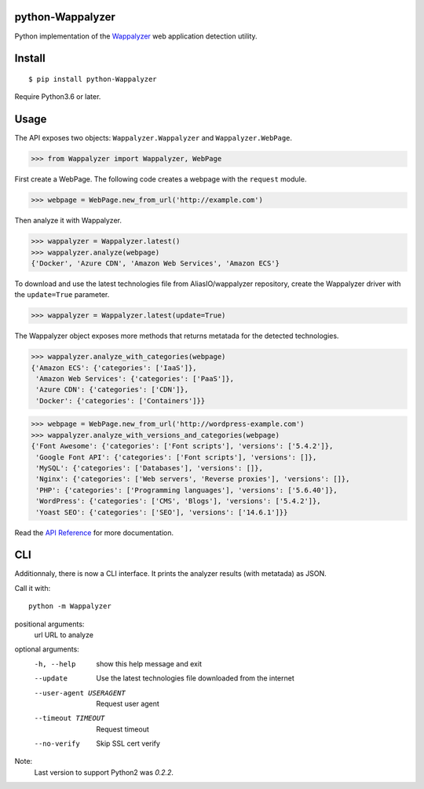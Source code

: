 python-Wappalyzer
-----------------

.. image:: https://travis-ci.org/chorsley/python-Wappalyzer.svg?branch=master
  :target: https://travis-ci.org/chorsley/python-Wappalyzer

.. image:: https://badge.fury.io/py/python-Wappalyzer.svg
  :target: https://pypi.org/project/python-Wappalyzer/

.. image:: https://coveralls.io/repos/github/chorsley/python-Wappalyzer/badge.svg?branch=master
  :target: https://coveralls.io/github/chorsley/python-Wappalyzer?branch=master



Python implementation of the `Wappalyzer <https://github.com/AliasIO/wappalyzer>`_ web application detection utility.  


Install
-------

::

    $ pip install python-Wappalyzer

Require Python3.6 or later. 

Usage
-----

The API exposes two objects: ``Wappalyzer.Wappalyzer`` and ``Wappalyzer.WebPage``. 

>>> from Wappalyzer import Wappalyzer, WebPage

First create a WebPage. The following code creates a webpage with the ``request`` module. 

>>> webpage = WebPage.new_from_url('http://example.com')

Then analyze it with Wappalyzer. 

>>> wappalyzer = Wappalyzer.latest()
>>> wappalyzer.analyze(webpage)
{'Docker', 'Azure CDN', 'Amazon Web Services', 'Amazon ECS'}

To download and use the latest technologies file from AliasIO/wappalyzer repository, 
create the Wappalyzer driver with the ``update=True`` parameter. 

>>> wappalyzer = Wappalyzer.latest(update=True)

The Wappalyzer object exposes more methods that returns metatada for the detected technologies. 

>>> wappalyzer.analyze_with_categories(webpage)
{'Amazon ECS': {'categories': ['IaaS']},
 'Amazon Web Services': {'categories': ['PaaS']},
 'Azure CDN': {'categories': ['CDN']},
 'Docker': {'categories': ['Containers']}}

>>> webpage = WebPage.new_from_url('http://wordpress-example.com')
>>> wappalyzer.analyze_with_versions_and_categories(webpage)
{'Font Awesome': {'categories': ['Font scripts'], 'versions': ['5.4.2']},
 'Google Font API': {'categories': ['Font scripts'], 'versions': []},
 'MySQL': {'categories': ['Databases'], 'versions': []},
 'Nginx': {'categories': ['Web servers', 'Reverse proxies'], 'versions': []},
 'PHP': {'categories': ['Programming languages'], 'versions': ['5.6.40']},
 'WordPress': {'categories': ['CMS', 'Blogs'], 'versions': ['5.4.2']},
 'Yoast SEO': {'categories': ['SEO'], 'versions': ['14.6.1']}}

Read the `API Reference <https://chorsley.github.io/python-Wappalyzer/Wappalyzer.html>`_ for more documentation.

CLI
---

Additionnaly, there is now a CLI interface. It prints the analyzer results (with metatada) as JSON.

Call it with::

    python -m Wappalyzer

positional arguments:
  url                   URL to analyze

optional arguments:
  -h, --help            show this help message and exit
  --update              Use the latest technologies file downloaded from the internet
  --user-agent USERAGENT
                        Request user agent
  --timeout TIMEOUT     Request timeout
  --no-verify           Skip SSL cert verify


Note:
    Last version to support Python2 was `0.2.2`.  

